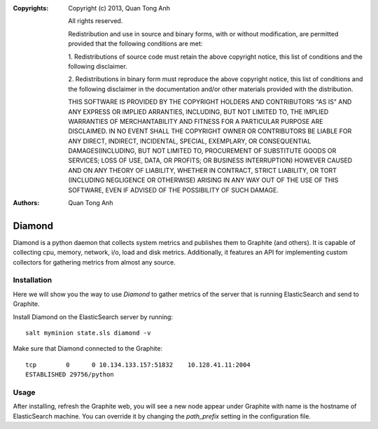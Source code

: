 :Copyrights: Copyright (c) 2013, Quan Tong Anh

             All rights reserved.

             Redistribution and use in source and binary forms, with or without
             modification, are permitted provided that the following conditions
             are met:

             1. Redistributions of source code must retain the above copyright
             notice, this list of conditions and the following disclaimer.

             2. Redistributions in binary form must reproduce the above
             copyright notice, this list of conditions and the following
             disclaimer in the documentation and/or other materials provided
             with the distribution.

             THIS SOFTWARE IS PROVIDED BY THE COPYRIGHT HOLDERS AND CONTRIBUTORS
             "AS IS" AND ANY EXPRESS OR IMPLIED ARRANTIES, INCLUDING, BUT NOT
             LIMITED TO, THE IMPLIED WARRANTIES OF MERCHANTABILITY AND FITNESS
             FOR A PARTICULAR PURPOSE ARE DISCLAIMED. IN NO EVENT SHALL THE
             COPYRIGHT OWNER OR CONTRIBUTORS BE LIABLE FOR ANY DIRECT, INDIRECT,
             INCIDENTAL, SPECIAL, EXEMPLARY, OR CONSEQUENTIAL DAMAGES(INCLUDING,
             BUT NOT LIMITED TO, PROCUREMENT OF SUBSTITUTE GOODS OR SERVICES;
             LOSS OF USE, DATA, OR PROFITS; OR BUSINESS INTERRUPTION) HOWEVER
             CAUSED AND ON ANY THEORY OF LIABILITY, WHETHER IN CONTRACT, STRICT
             LIABILITY, OR TORT (INCLUDING NEGLIGENCE OR OTHERWISE) ARISING IN
             ANY WAY OUT OF THE USE OF THIS SOFTWARE, EVEN IF ADVISED OF THE
             POSSIBILITY OF SUCH DAMAGE.
:Authors: - Quan Tong Anh
          
Diamond
=======

Diamond is a python daemon that collects system metrics and publishes them to
Graphite (and others). It is capable of collecting cpu, memory, network, i/o,
load and disk metrics. Additionally, it features an API for implementing custom
collectors for gathering metrics from almost any source.

Installation
------------

Here we will show you the way to use `Diamond` to gather metrics of the server
that is running ElasticSearch and send to Graphite.

Install Diamond on the ElasticSearch server by running::

  salt myminion state.sls diamond -v

Make sure that Diamond connected to the Graphite::

  tcp        0      0 10.134.133.157:51832    10.128.41.11:2004
  ESTABLISHED 29756/python

Usage
-----

After installing, refresh the Graphite web, you will see a new node appear
under Graphite with name is the hostname of ElasticSearch machine. You can
override it by changing the `path_prefix` setting in the configuration file.

